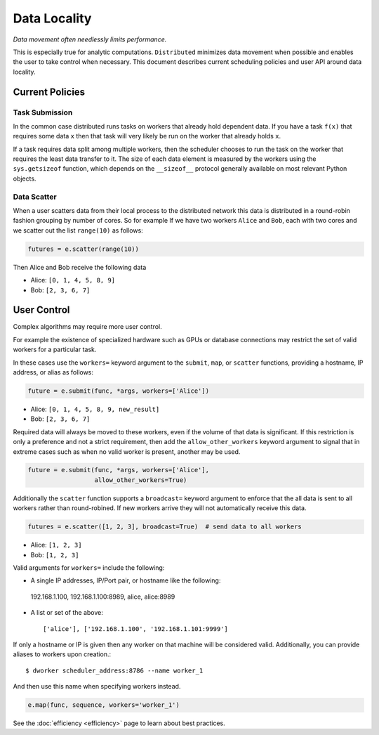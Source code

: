 Data Locality
=============

*Data movement often needlessly limits performance.*

This is especially true for analytic computations.  ``Distributed`` minimizes
data movement when possible and enables the user to take control when
necessary.  This document describes current scheduling policies and user API
around data locality.

Current Policies
----------------

Task Submission
```````````````

In the common case distributed runs tasks on workers that already hold
dependent data.  If you have a task ``f(x)`` that requires some data ``x`` then
that task will very likely be run on the worker that already holds ``x``.

If a task requires data split among multiple workers, then the scheduler chooses
to run the task on the worker that requires the least data transfer to it.
The size of each data element is measured by the workers using the
``sys.getsizeof`` function, which depends on the ``__sizeof__`` protocol
generally available on most relevant Python objects.

Data Scatter
````````````

When a user scatters data from their local process to the distributed network
this data is distributed in a round-robin fashion grouping by number of cores.
So for example If we have two workers ``Alice`` and ``Bob``, each with two
cores and we scatter out the list ``range(10)`` as follows:

.. code-block:: python

   futures = e.scatter(range(10))

Then Alice and Bob receive the following data

*  Alice: ``[0, 1, 4, 5, 8, 9]``
*  Bob: ``[2, 3, 6, 7]``


User Control
------------

Complex algorithms may require more user control.

For example the existence of specialized hardware such as GPUs or database
connections may restrict the set of valid workers for a particular task.

In these cases use the ``workers=`` keyword argument to the ``submit``,
``map``, or ``scatter`` functions, providing a hostname, IP address, or alias
as follows:

.. code-block:: python

   future = e.submit(func, *args, workers=['Alice'])

*  Alice: ``[0, 1, 4, 5, 8, 9, new_result]``
*  Bob: ``[2, 3, 6, 7]``

Required data will always be moved to these workers, even if the volume of that
data is significant.  If this restriction is only a preference and not a strict
requirement, then add the ``allow_other_workers`` keyword argument to signal
that in extreme cases such as when no valid worker is present, another may be
used.

.. code-block:: python

   future = e.submit(func, *args, workers=['Alice'],
                     allow_other_workers=True)

Additionally the ``scatter`` function supports a ``broadcast=`` keyword
argument to enforce that the all data is sent to all workers rather than
round-robined.  If new workers arrive they will not automatically receive this
data.

.. code-block:: python

    futures = e.scatter([1, 2, 3], broadcast=True)  # send data to all workers

*  Alice: ``[1, 2, 3]``
*  Bob: ``[1, 2, 3]``


Valid arguments for ``workers=`` include the following:

*   A single IP addresses, IP/Port pair, or hostname like the following::

   192.168.1.100, 192.168.1.100:8989, alice, alice:8989

*  A list or set of the above::

   ['alice'], ['192.168.1.100', '192.168.1.101:9999']

If only a hostname or IP is given then any worker on that machine will be
considered valid.  Additionally, you can provide aliases to workers upon
creation.::

    $ dworker scheduler_address:8786 --name worker_1

And then use this name when specifying workers instead.

.. code-block:: python

   e.map(func, sequence, workers='worker_1')

See the :doc:`efficiency <efficiency>` page to learn about best practices.
